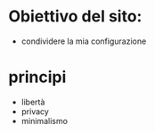 * Obiettivo del sito:
- condividere la mia configurazione

* principi
- libertà
- privacy
- minimalismo
